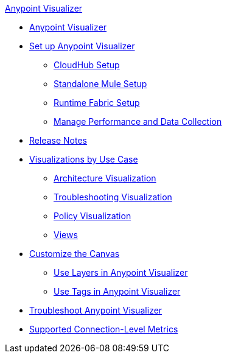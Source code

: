 .xref:index.adoc[Anypoint Visualizer]
* xref:index.adoc[Anypoint Visualizer]
* xref:setup.adoc[Set up Anypoint Visualizer]
 ** xref:cloudhub-setup.adoc[CloudHub Setup]
 ** xref:standalone-mule-setup.adoc[Standalone Mule Setup]
 ** xref:runtime-fabric-setup.adoc[Runtime Fabric Setup]
 ** xref:manage-performance.adoc[Manage Performance and Data Collection]
* xref:visualizer-release-notes.adoc[Release Notes]
* xref:visualizer-app-network.adoc[Visualizations by Use Case]
 ** xref:architecture-visualization.adoc[Architecture Visualization]
 ** xref:troubleshooting-visualization.adoc[Troubleshooting Visualization]
 ** xref:policy-visualization.adoc[Policy Visualization]
 ** xref:view.adoc[Views]
* xref:customize-your-canvas.adoc[Customize the Canvas]
 ** xref:layers.adoc[Use Layers in Anypoint Visualizer]
 ** xref:use-tags-in-visualizer.adoc[Use Tags in Anypoint Visualizer]
* xref:troubleshoot-visualizer.adoc[Troubleshoot Anypoint Visualizer]
* xref:connection-metrics-compatibility.adoc[Supported Connection-Level Metrics]
